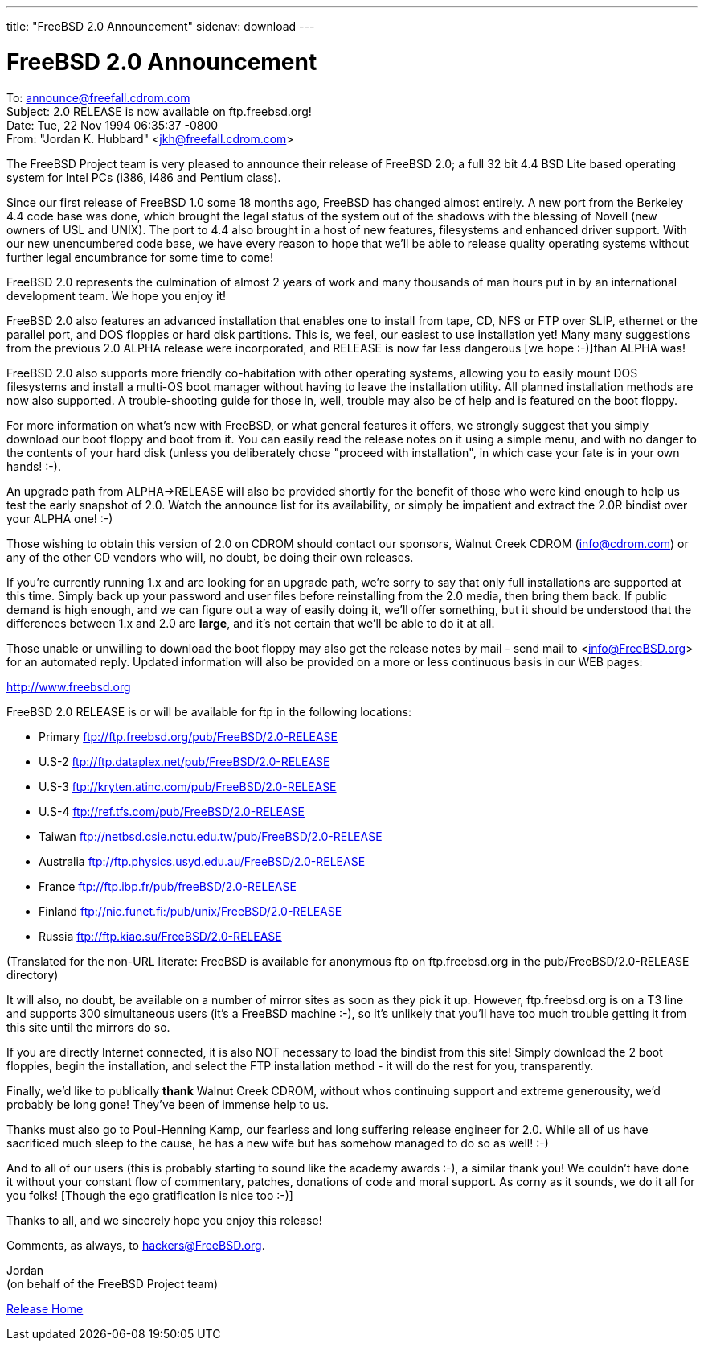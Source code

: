 ---
title: "FreeBSD 2.0 Announcement"
sidenav: download
---

= FreeBSD 2.0 Announcement

To: announce@freefall.cdrom.com +
Subject: 2.0 RELEASE is now available on ftp.freebsd.org! +
Date: Tue, 22 Nov 1994 06:35:37 -0800 +
From: "Jordan K. Hubbard" <jkh@freefall.cdrom.com>

The FreeBSD Project team is very pleased to announce their release of FreeBSD 2.0; a full 32 bit 4.4 BSD Lite based operating system for Intel PCs (i386, i486 and Pentium class).

Since our first release of FreeBSD 1.0 some 18 months ago, FreeBSD has changed almost entirely. A new port from the Berkeley 4.4 code base was done, which brought the legal status of the system out of the shadows with the blessing of Novell (new owners of USL and UNIX). The port to 4.4 also brought in a host of new features, filesystems and enhanced driver support. With our new unencumbered code base, we have every reason to hope that we'll be able to release quality operating systems without further legal encumbrance for some time to come!

FreeBSD 2.0 represents the culmination of almost 2 years of work and many thousands of man hours put in by an international development team. We hope you enjoy it!

FreeBSD 2.0 also features an advanced installation that enables one to install from tape, CD, NFS or FTP over SLIP, ethernet or the parallel port, and DOS floppies or hard disk partitions. This is, we feel, our easiest to use installation yet! Many many suggestions from the previous 2.0 ALPHA release were incorporated, and RELEASE is now far less dangerous [we hope :-)]than ALPHA was!

FreeBSD 2.0 also supports more friendly co-habitation with other operating systems, allowing you to easily mount DOS filesystems and install a multi-OS boot manager without having to leave the installation utility. All planned installation methods are now also supported. A trouble-shooting guide for those in, well, trouble may also be of help and is featured on the boot floppy.

For more information on what's new with FreeBSD, or what general features it offers, we strongly suggest that you simply download our boot floppy and boot from it. You can easily read the release notes on it using a simple menu, and with no danger to the contents of your hard disk (unless you deliberately chose "proceed with installation", in which case your fate is in your own hands! :-).

An upgrade path from ALPHA->RELEASE will also be provided shortly for the benefit of those who were kind enough to help us test the early snapshot of 2.0. Watch the announce list for its availability, or simply be impatient and extract the 2.0R bindist over your ALPHA one! :-)

Those wishing to obtain this version of 2.0 on CDROM should contact our sponsors, Walnut Creek CDROM (info@cdrom.com) or any of the other CD vendors who will, no doubt, be doing their own releases.

If you're currently running 1.x and are looking for an upgrade path, we're sorry to say that only full installations are supported at this time. Simply back up your password and user files before reinstalling from the 2.0 media, then bring them back. If public demand is high enough, and we can figure out a way of easily doing it, we'll offer something, but it should be understood that the differences between 1.x and 2.0 are *large*, and it's not certain that we'll be able to do it at all.

Those unable or unwilling to download the boot floppy may also get the release notes by mail - send mail to <info@FreeBSD.org> for an automated reply. Updated information will also be provided on a more or less continuous basis in our WEB pages:

http://www.freebsd.org

FreeBSD 2.0 RELEASE is or will be available for ftp in the following locations:

* Primary ftp://ftp.freebsd.org/pub/FreeBSD/2.0-RELEASE
* U.S-2 ftp://ftp.dataplex.net/pub/FreeBSD/2.0-RELEASE
* U.S-3 ftp://kryten.atinc.com/pub/FreeBSD/2.0-RELEASE
* U.S-4 ftp://ref.tfs.com/pub/FreeBSD/2.0-RELEASE
* Taiwan ftp://netbsd.csie.nctu.edu.tw/pub/FreeBSD/2.0-RELEASE
* Australia ftp://ftp.physics.usyd.edu.au/FreeBSD/2.0-RELEASE
* France ftp://ftp.ibp.fr/pub/freeBSD/2.0-RELEASE
* Finland ftp://nic.funet.fi:/pub/unix/FreeBSD/2.0-RELEASE
* Russia ftp://ftp.kiae.su/FreeBSD/2.0-RELEASE

(Translated for the non-URL literate: FreeBSD is available for anonymous ftp on ftp.freebsd.org in the pub/FreeBSD/2.0-RELEASE directory)

It will also, no doubt, be available on a number of mirror sites as soon as they pick it up. However, ftp.freebsd.org is on a T3 line and supports 300 simultaneous users (it's a FreeBSD machine :-), so it's unlikely that you'll have too much trouble getting it from this site until the mirrors do so.

If you are directly Internet connected, it is also NOT necessary to load the bindist from this site! Simply download the 2 boot floppies, begin the installation, and select the FTP installation method - it will do the rest for you, transparently.

Finally, we'd like to publically *thank* Walnut Creek CDROM, without whos continuing support and extreme generousity, we'd probably be long gone! They've been of immense help to us.

Thanks must also go to Poul-Henning Kamp, our fearless and long suffering release engineer for 2.0. While all of us have sacrificed much sleep to the cause, he has a new wife but has somehow managed to do so as well! :-)

And to all of our users (this is probably starting to sound like the academy awards :-), a similar thank you! We couldn't have done it without your constant flow of commentary, patches, donations of code and moral support. As corny as it sounds, we do it all for you folks! [Though the ego gratification is nice too :-)]

Thanks to all, and we sincerely hope you enjoy this release!

Comments, as always, to hackers@FreeBSD.org.

Jordan +
(on behalf of the FreeBSD Project team)

link:../../[Release Home]
